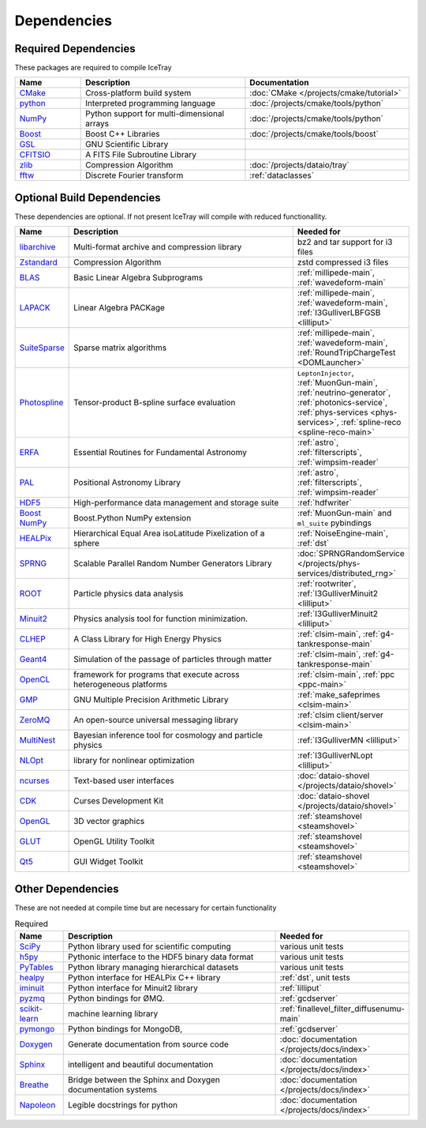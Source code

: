 
Dependencies
============

Required Dependencies
---------------------

These packages are required to compile IceTray

.. list-table::  
  :widths: 4 10 10
  :header-rows: 1

  * - Name
    - Description
    - Documentation
  * - `CMake <https://cmake.org/>`_
    - Cross-platform build system
    - :doc:`CMake </projects/cmake/tutorial>`
  * - `python <https://www.python.org/>`_
    - Interpreted programming language
    - :doc:`/projects/cmake/tools/python`
  * - `NumPy <https://numpy.org/>`_
    - Python support for multi-dimensional arrays
    - :doc:`/projects/cmake/tools/python`
  * - `Boost <https://www.boost.org/>`_
    -  Boost C++ Libraries
    - :doc:`/projects/cmake/tools/boost`
  * - `GSL <https://www.gnu.org/software/gsl/>`_
    - GNU Scientific Library
    -  
  * - `CFITSIO <https://heasarc.gsfc.nasa.gov/fitsio/>`_
    - A FITS File Subroutine Library
    - 
  * - `zlib <https://zlib.net/>`_
    - Compression Algorithm
    - :doc:`/projects/dataio/tray`
  * - `fftw <http://www.fftw.org/>`_
    - Discrete Fourier transform
    - :ref:`dataclasses`

Optional Build Dependencies
---------------------------

These dependencies are optional. If not present IceTray will compile with reduced functionallity. 

.. list-table::  
  :widths: 2 10 5
  :header-rows: 1

  * - Name
    - Description
    - Needed for
  * - `libarchive <https://www.libarchive.org/>`_
    - Multi-format archive and compression library 
    - bz2 and tar support for i3 files
  * - `Zstandard <https://facebook.github.io/zstd/>`_
    - Compression Algorithm
    - zstd compressed i3 files
  * - `BLAS <https://netlib.org/blas/>`_
    - Basic Linear Algebra Subprograms
    - :ref:`millipede-main`, :ref:`wavedeform-main`
  * - `LAPACK <https://netlib.org/lapack/>`_
    - Linear Algebra PACKage
    - :ref:`millipede-main`, :ref:`wavedeform-main`, :ref:`I3GulliverLBFGSB <lilliput>`
  * - `SuiteSparse <https://people.engr.tamu.edu/davis/suitesparse.html>`_
    - Sparse matrix algorithms
    - :ref:`millipede-main`, :ref:`wavedeform-main`, :ref:`RoundTripChargeTest <DOMLauncher>`
  * - `Photospline <https://github.com/icecube/photospline>`_
    - Tensor-product B-spline surface evaluation
    - ``LeptonInjector``, :ref:`MuonGun-main`, :ref:`neutrino-generator`, :ref:`photonics-service`, :ref:`phys-services <phys-services>`, :ref:`spline-reco <spline-reco-main>`
  * - `ERFA <https://github.com/liberfa/erfa>`_
    - Essential Routines for Fundamental Astronomy
    - :ref:`astro`, :ref:`filterscripts`, :ref:`wimpsim-reader`
  * - `PAL <https://github.com/Starlink/pal>`_
    - Positional Astronomy Library
    - :ref:`astro`, :ref:`filterscripts`, :ref:`wimpsim-reader`
  * - `HDF5 <https://www.hdfgroup.org/solutions/hdf5/>`_
    - High-performance data management and storage suite
    - :ref:`hdfwriter`
  * - `Boost NumPy <https://www.boost.org/doc/libs/release/libs/python/doc/html/numpy/>`_
    - Boost.Python NumPy extension
    - :ref:`MuonGun-main` and ``ml_suite`` pybindings
  * - `HEALPix <https://healpix.jpl.nasa.gov/>`_
    - Hierarchical Equal Area isoLatitude Pixelization of a sphere
    - :ref:`NoiseEngine-main`, :ref:`dst`
  * - `SPRNG <http://www.sprng.org/>`_
    - Scalable Parallel Random Number Generators Library 
    - :doc:`SPRNGRandomService </projects/phys-services/distributed_rng>`
  * - `ROOT <https://root.cern/>`_
    - Particle physics data analysis 
    - :ref:`rootwriter`, :ref:`I3GulliverMinuit2 <lilliput>`
  * - `Minuit2 <https://root.cern/topical/#minuit>`_
    - Physics analysis tool for function minimization.
    - :ref:`I3GulliverMinuit2 <lilliput>`
  * - `CLHEP <https://proj-clhep.web.cern.ch/proj-clhep/>`_
    - A Class Library for High Energy Physics 
    - :ref:`clsim-main`, :ref:`g4-tankresponse-main`
  * - `Geant4 <https://geant4.web.cern.ch/>`_
    - Simulation of the passage of particles through matter
    - :ref:`clsim-main`, :ref:`g4-tankresponse-main`
  * - `OpenCL <https://www.khronos.org/opencl/>`_
    - framework for programs that execute across heterogeneous platforms
    - :ref:`clsim-main`, :ref:`ppc <ppc-main>`
  * - `GMP <https://gmplib.org/>`_
    - GNU Multiple Precision Arithmetic Library
    - :ref:`make_safeprimes <clsim-main>`
  * - `ZeroMQ <https://zeromq.org/>`_
    - An open-source universal messaging library
    - :ref:`clsim client/server <clsim-main>`
  * - `MultiNest <https://github.com/JohannesBuchner/MultiNest>`_
    - Bayesian inference tool for cosmology and particle physics
    - :ref:`I3GulliverMN <lilliput>`
  * - `NLOpt <https://nlopt.readthedocs.io/en/latest/>`_
    - library for nonlinear optimization
    - :ref:`I3GulliverNLopt <lilliput>`
  * - `ncurses <https://invisible-island.net/ncurses/>`_
    - Text-based user interfaces
    - :doc:`dataio-shovel </projects/dataio/shovel>`
  * - `CDK <https://invisible-island.net/cdk/>`_
    - Curses Development Kit 
    - :doc:`dataio-shovel </projects/dataio/shovel>`
  * - `OpenGL <https://www.opengl.org/>`_
    - 3D vector graphics
    - :ref:`steamshovel <steamshovel>`
  * - `GLUT <http://freeglut.sourceforge.net/>`_
    - OpenGL Utility Toolkit
    - :ref:`steamshovel <steamshovel>`
  * - `Qt5 <https://www.qt.io/>`_
    - GUI Widget Toolkit
    - :ref:`steamshovel <steamshovel>`

Other Dependencies
------------------

These are not needed at compile time but are necessary for certain functionality

.. list-table:: Required 
  :widths: 1 5 2
  :header-rows: 1

  * - Name
    - Description
    - Needed for
  * - `SciPy <https://scipy.org/>`_
    - Python library used for scientific computing
    - various unit tests
  * - `h5py <https://www.h5py.org/>`_
    - Pythonic interface to the HDF5 binary data format
    - various unit tests
  * - `PyTables <https://www.pytables.org/>`_
    - Python library managing hierarchical datasets
    - various unit tests
  * - `healpy <https://healpy.readthedocs.io/en/latest/>`_
    - Python interface for HEALPix C++ library
    - :ref:`dst`, unit tests
  * - `iminuit <https://iminuit.readthedocs.io/en/stable/>`_
    - Python interface for Minuit2 library
    - :ref:`lilliput`
  * - `pyzmq <https://pyzmq.readthedocs.io/en/latest/>`_
    - Python bindings for ØMQ.
    - :ref:`gcdserver`
  * - `scikit-learn <https://scikit-learn.org>`_
    - machine learning library 
    - :ref:`finallevel_filter_diffusenumu-main`
  * - `pymongo <https://pymongo.readthedocs.io/en/stable/>`_
    - Python bindings for MongoDB, 
    - :ref:`gcdserver`
  * - `Doxygen <https://www.doxygen.nl/index.html>`_
    - Generate documentation from source code
    - :doc:`documentation </projects/docs/index>`
  * - `Sphinx <https://www.sphinx-doc.org/en/master/>`_
    - intelligent and beautiful documentation
    - :doc:`documentation </projects/docs/index>`
  * - `Breathe <https://breathe.readthedocs.io/en/latest/>`_
    - Bridge between the Sphinx and Doxygen documentation systems
    - :doc:`documentation </projects/docs/index>`
  * - `Napoleon <https://sphinxcontrib-napoleon.readthedocs.io/en/latest/>`_
    - Legible docstrings for python
    - :doc:`documentation </projects/docs/index>`
